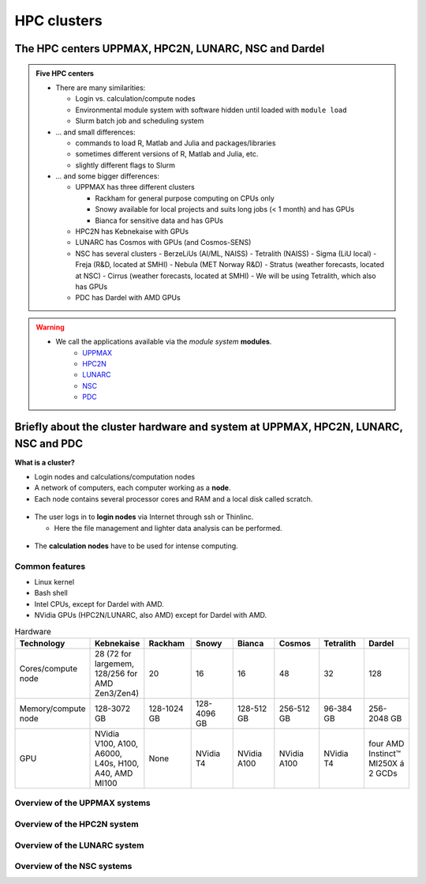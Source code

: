 .. _common-hpc-clusters:

HPC clusters
============

The HPC centers UPPMAX, HPC2N, LUNARC, NSC and Dardel
:::::::::::::::::::::::::::::::::::::::::::::::::::::

.. admonition:: Five HPC centers

   - There are many similarities:
   
     - Login vs. calculation/compute nodes
     - Environmental module system with software hidden until loaded with ``module load``
     - Slurm batch job and scheduling system
     
   - ... and small differences:
   
     - commands to load R, Matlab and Julia and packages/libraries
     - sometimes different versions of R, Matlab and Julia, etc.   
     - slightly different flags to Slurm
     
   - ... and some bigger differences:
   
     - UPPMAX has three different clusters 

       - Rackham for general purpose computing on CPUs only
       - Snowy available for local projects and suits long jobs (< 1 month) and has GPUs
       - Bianca for sensitive data and has GPUs

     - HPC2N has Kebnekaise with GPUs  
     - LUNARC has Cosmos with GPUs (and Cosmos-SENS) 
     - NSC has several clusters
       - BerzeLiUs (AI/ML, NAISS)
       - Tetralith (NAISS)
       - Sigma (LiU local)
       - Freja (R&D, located at SMHI)
       - Nebula (MET Norway R&D)
       - Stratus (weather forecasts, located at NSC)
       - Cirrus (weather forecasts, located at SMHI)
       - We will be using Tetralith, which also has GPUs 

     - PDC has Dardel with AMD GPUs 
    
.. warning:: 

   - We call the applications available via the *module system* **modules**. 
       - `UPPMAX <https://docs.uppmax.uu.se/cluster_guides/modules/>`_
       - `HPC2N <https://docs.hpc2n.umu.se/documentation/modules/>`_
       - `LUNARC <https://lunarc-documentation.readthedocs.io/en/latest/manual/manual_modules/>`_
       - `NSC <https://www.nsc.liu.se/software/modules/>`_
       - `PDC <https://support.pdc.kth.se/doc/support/?sub=software/module/>`_

 
Briefly about the cluster hardware and system at UPPMAX, HPC2N, LUNARC, NSC and PDC
:::::::::::::::::::::::::::::::::::::::::::::::::::::::::::::::::::::::::::::::::::

**What is a cluster?**

- Login nodes and calculations/computation nodes

- A network of computers, each computer working as a **node**.
     
- Each node contains several processor cores and RAM and a local disk called scratch.

.. figure:: ./img/node.png
   :align: center

- The user logs in to **login nodes**  via Internet through ssh or Thinlinc.

  - Here the file management and lighter data analysis can be performed.

.. figure:: ./img/nodes.png
   :align: center

- The **calculation nodes** have to be used for intense computing. 


Common features
###############

- Linux kernel
- Bash shell
- Intel CPUs, except for Dardel with AMD.
- NVidia GPUs (HPC2N/LUNARC, also AMD) except for Dardel with AMD. 

.. list-table:: Hardware
   :widths: 25 25 25 25 25 25 25 25
   :header-rows: 1

   * - Technology
     - Kebnekaise
     - Rackham
     - Snowy
     - Bianca
     - Cosmos  
     - Tetralith 
     - Dardel
   * - Cores/compute node
     - 28 (72 for largemem, 128/256 for AMD Zen3/Zen4)
     - 20
     - 16
     - 16
     - 48  
     - 32  
     - 128 
   * - Memory/compute node
     - 128-3072 GB 
     - 128-1024 GB
     - 128-4096 GB
     - 128-512 GB
     - 256-512 GB  
     - 96-384 GB   
     - 256-2048 GB  
   * - GPU
     - NVidia V100, A100, A6000, L40s, H100, A40, AMD MI100 
     - None
     - NVidia T4 
     - NVidia A100
     - NVidia A100 
     - NVidia T4   
     - four AMD Instinct™ MI250X á 2 GCDs


Overview of the UPPMAX systems
##############################

.. mermaid:: mermaid/uppmax2.mmd

Overview of the HPC2N system
############################

.. mermaid:: mermaid/kebnekaise.mmd

Overview of the LUNARC system 
############################# 

.. figure:: ./img/cosmos-resources.png 
   :align: center

Overview of the NSC systems
########################### 

